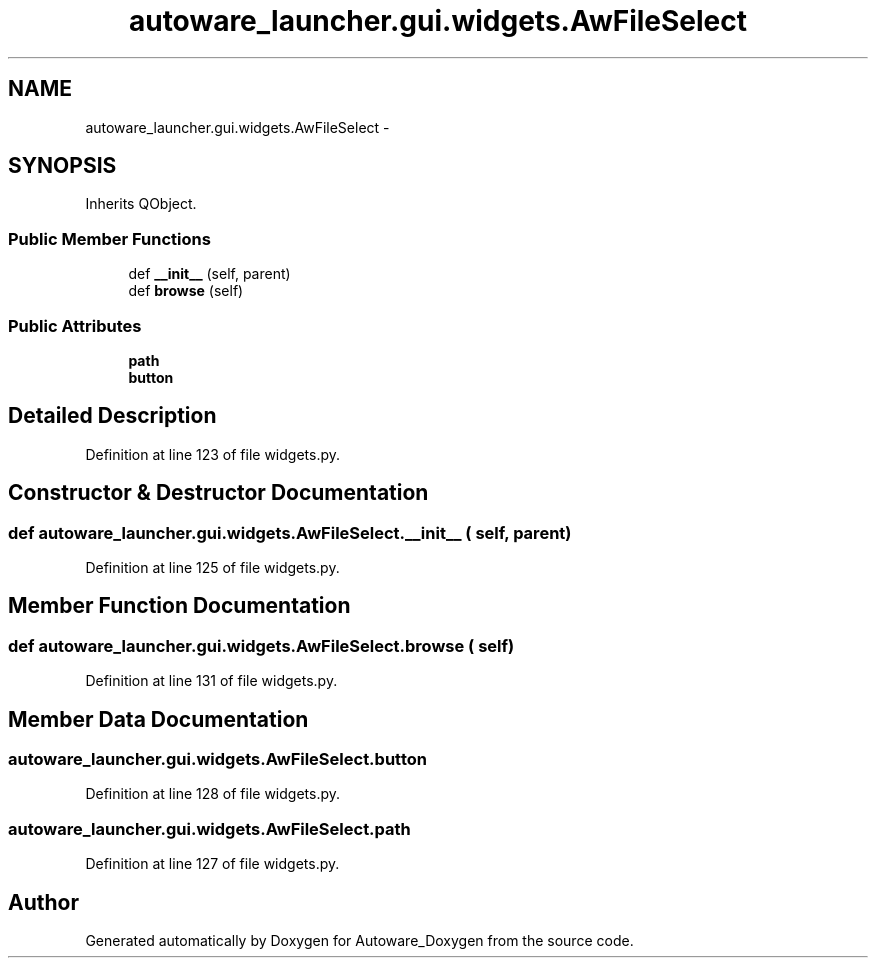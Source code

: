 .TH "autoware_launcher.gui.widgets.AwFileSelect" 3 "Fri May 22 2020" "Autoware_Doxygen" \" -*- nroff -*-
.ad l
.nh
.SH NAME
autoware_launcher.gui.widgets.AwFileSelect \- 
.SH SYNOPSIS
.br
.PP
.PP
Inherits QObject\&.
.SS "Public Member Functions"

.in +1c
.ti -1c
.RI "def \fB__init__\fP (self, parent)"
.br
.ti -1c
.RI "def \fBbrowse\fP (self)"
.br
.in -1c
.SS "Public Attributes"

.in +1c
.ti -1c
.RI "\fBpath\fP"
.br
.ti -1c
.RI "\fBbutton\fP"
.br
.in -1c
.SH "Detailed Description"
.PP 
Definition at line 123 of file widgets\&.py\&.
.SH "Constructor & Destructor Documentation"
.PP 
.SS "def autoware_launcher\&.gui\&.widgets\&.AwFileSelect\&.__init__ ( self,  parent)"

.PP
Definition at line 125 of file widgets\&.py\&.
.SH "Member Function Documentation"
.PP 
.SS "def autoware_launcher\&.gui\&.widgets\&.AwFileSelect\&.browse ( self)"

.PP
Definition at line 131 of file widgets\&.py\&.
.SH "Member Data Documentation"
.PP 
.SS "autoware_launcher\&.gui\&.widgets\&.AwFileSelect\&.button"

.PP
Definition at line 128 of file widgets\&.py\&.
.SS "autoware_launcher\&.gui\&.widgets\&.AwFileSelect\&.path"

.PP
Definition at line 127 of file widgets\&.py\&.

.SH "Author"
.PP 
Generated automatically by Doxygen for Autoware_Doxygen from the source code\&.
